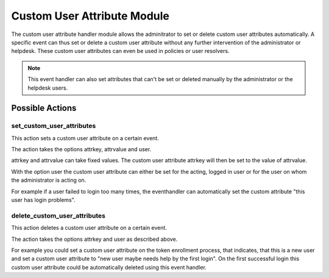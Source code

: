 .. _customuserattributehandler:

Custom User Attribute Module
----------------------------

.. index:: Custom User Attribute Handler, Handler Modules


The custom user attribute handler module allows the adminitrator to set or delete
custom user attributes automatically. A specific event can thus set or delete
a custom user attribute without any further intervention of the administrator
or helpdesk. These custom user attributes can even be used in policies or user resolvers.

.. Note:: This event handler can also set attributes that can't be set or deleted manually
          by the administrator or the helpdesk users.


Possible Actions
~~~~~~~~~~~~~~~~

set_custom_user_attributes
..........................

This action sets a custom user attribute on a certain event.

The action takes the options attrkey, attrvalue and user.

attrkey and attrvalue can take fixed values. The custom user attribute attrkey will
then be set to the value of attrvalue.

With the option user the custom user attribute can either be set for the acting,
logged in user or for the user on whom the administrator is acting on.

For example if a user failed to login too many times, the eventhandler can automatically
set the custom attribute "this user has login problems".

delete_custom_user_attributes
.............................

This action deletes a custom user attribute on a certain event.

The action takes the options attrkey and user as described above.

For example you could set a custom user attribute on the token
enrollment process, that indicates, that this is a new user and
set a custom user attribute to "new user maybe needs help by the
first login". On the first successful login this custom user attribute
could be automatically deleted using this event handler.
